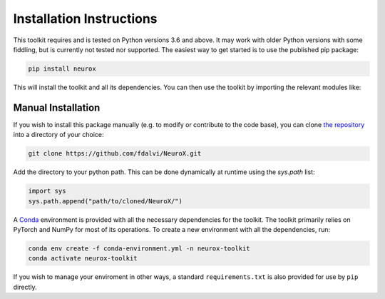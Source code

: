.. _installation-instructions:

Installation Instructions
=========================

This toolkit requires and is tested on Python versions 3.6 and above. It may work with older Python versions with some fiddling, but is currently not tested nor supported. The easiest way to get started is to use the published pip package:

.. code-block:: bash

  pip install neurox

This will install the toolkit and all its dependencies. You can then use the toolkit by importing the relevant modules like:

.. code-block:: python
	:linenos:

	import neurox.data.extraction.transformers_extractor as transformers_extractor
	transformers_extractor.extract_representations(...)

	from neurox.analysis.visualization import TransformersVisualizer
	visualizer = TransformersVisualizer('bert-base-uncased')
	
Manual Installation
-------------------
If you wish to install this package manually (e.g. to modify or contribute to the code base), you can clone `the repository <https://github.com/fdalvi/NeuroX>`_ into a directory of your choice:

.. code-block:: bash

	git clone https://github.com/fdalvi/NeuroX.git

Add the directory to your python path. This can be done dynamically at runtime using the `sys.path` list:

.. code-block:: python

	import sys
	sys.path.append("path/to/cloned/NeuroX/")

A `Conda <https://anaconda.org>`_ environment is provided with all the necessary dependencies for the toolkit. The toolkit primarily relies on PyTorch and NumPy for most of its operations. To create a new environment with all the dependencies, run:

.. code-block:: bash

	conda env create -f conda-environment.yml -n neurox-toolkit
	conda activate neurox-toolkit


If you wish to manage your enviroment in other ways, a standard ``requirements.txt`` is also provided for use by ``pip`` directly.
